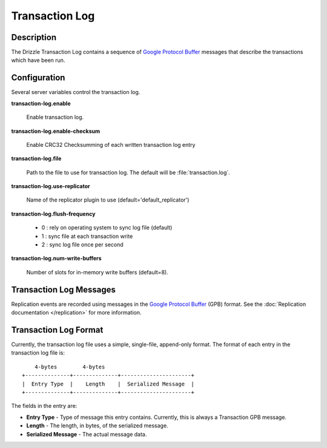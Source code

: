 Transaction Log
===============

Description
-----------

The Drizzle Transaction Log contains a sequence of
`Google Protocol Buffer <http://code.google.com/p/protobuf/>`_
messages that describe the transactions which have been run.


Configuration
-------------

Several server variables control the transaction log.

**transaction-log.enable**

   Enable transaction log.

**transaction-log.enable-checksum**

   Enable CRC32 Checksumming of each written transaction log entry

**transaction-log.file**

  Path to the file to use for transaction log. The default will be
  :file:`transaction.log`.

**transaction-log.use-replicator**

   Name of the replicator plugin to use (default='default_replicator')

**transaction-log.flush-frequency**

   * 0 : rely on operating system to sync log file (default)
   * 1 : sync file at each transaction write
   * 2 : sync log file once per second

**transaction-log.num-write-buffers**

   Number of slots for in-memory write buffers (default=8).


Transaction Log Messages
------------------------

Replication events are recorded using messages in the `Google Protocol Buffer
<http://code.google.com/p/protobuf/>`_ (GPB) format. See the :doc:`Replication
documentation </replication>` for more information.


Transaction Log Format
----------------------

Currently, the transaction log file uses a simple, single-file, append-only
format. The format of each entry in the transaction log file is::

      4-bytes        4-bytes
  +--------------+--------------+----------------------+
  |  Entry Type  |    Length    |  Serialized Message  |
  +--------------+--------------+----------------------+

The fields in the entry are:

* **Entry Type** - Type of message this entry contains. Currently,
  this is always a Transaction GPB message.
* **Length** - The length, in bytes, of the serialized message.
* **Serialized Message** - The actual message data.
